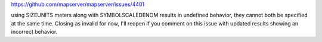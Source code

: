 

https://github.com/mapserver/mapserver/issues/4401


using SIZEUNITS meters along with SYMBOLSCALEDENOM results in undefined behavior, they cannot both be specified at the same time. 
Closing as invalid for now, I'll reopen if you comment on this issue with updated results showing an incorrect behavior.